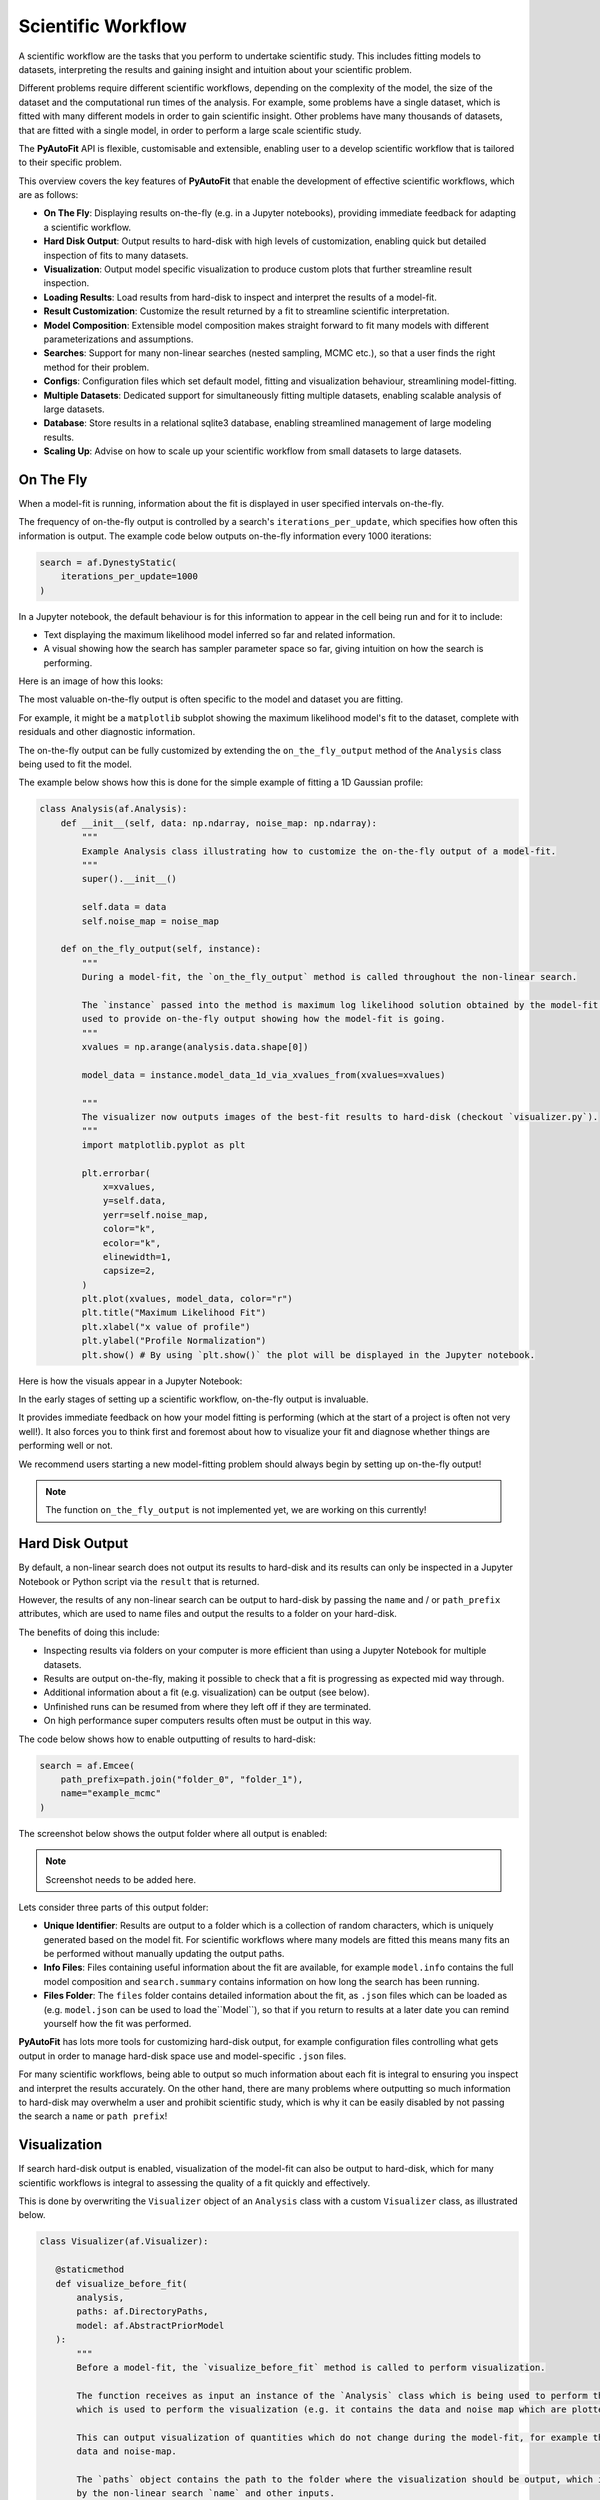 .. _scientific_workflow:

Scientific Workflow
===================

A scientific workflow are the tasks that you perform to undertake scientific study. This includes fitting models to
datasets, interpreting the results and gaining insight and intuition about your scientific problem.

Different problems require different scientific workflows, depending on the complexity of the model, the size of the
dataset and the computational run times of the analysis. For example, some problems have a single dataset, which
is fitted with many different models in order to gain scientific insight. Other problems have many thousands of datasets,
that are fitted with a single model, in order to perform a large scale scientific study.

The **PyAutoFit** API is flexible, customisable and extensible, enabling user to a develop scientific workflow
that is tailored to their specific problem.

This overview covers the key features of **PyAutoFit** that enable the development of effective scientific workflows,
which are as follows:

- **On The Fly**: Displaying results on-the-fly (e.g. in a Jupyter notebooks), providing immediate feedback for adapting a scientific workflow.
- **Hard Disk Output**: Output results to hard-disk with high levels of customization, enabling quick but detailed inspection of fits to many datasets.
- **Visualization**: Output model specific visualization to produce custom plots that further streamline result inspection.
- **Loading Results**: Load results from hard-disk to inspect and interpret the results of a model-fit.
- **Result Customization**: Customize the result returned by a fit to streamline scientific interpretation.
- **Model Composition**: Extensible model composition makes straight forward to fit many models with different parameterizations and assumptions.
- **Searches**: Support for many non-linear searches (nested sampling, MCMC etc.), so that a user finds the right method for their problem.
- **Configs**: Configuration files which set default model, fitting and visualization behaviour, streamlining model-fitting.
- **Multiple Datasets**: Dedicated support for simultaneously fitting multiple datasets, enabling scalable analysis of large datasets.
- **Database**: Store results in a relational sqlite3 database, enabling streamlined management of large modeling results.
- **Scaling Up**: Advise on how to scale up your scientific workflow from small datasets to large datasets.

On The Fly
----------

When a model-fit is running, information about the fit is displayed in user specified intervals on-the-fly.

The frequency of on-the-fly output is controlled by a search's ``iterations_per_update``, which specifies how often
this information is output. The example code below outputs on-the-fly information every 1000 iterations:

.. code-block:: python

    search = af.DynestyStatic(
        iterations_per_update=1000
    )

In a Jupyter notebook, the default behaviour is for this information to appear in the cell being run and for it to include:

- Text displaying the maximum likelihood model inferred so far and related information.
- A visual showing how the search has sampler parameter space so far, giving intuition on how the search is performing.

Here is an image of how this looks:

The most valuable on-the-fly output is often specific to the model and dataset you are fitting.

For example, it might be a ``matplotlib`` subplot showing the maximum likelihood model's fit to the dataset, complete
with residuals and other diagnostic information.

The on-the-fly output can be fully customized by extending the ``on_the_fly_output`` method of the ``Analysis`` class
being used to fit the model.

The example below shows how this is done for the simple example of fitting a 1D Gaussian profile:

.. code-block:: python

    class Analysis(af.Analysis):
        def __init__(self, data: np.ndarray, noise_map: np.ndarray):
            """
            Example Analysis class illustrating how to customize the on-the-fly output of a model-fit.
            """
            super().__init__()

            self.data = data
            self.noise_map = noise_map

        def on_the_fly_output(self, instance):
            """
            During a model-fit, the `on_the_fly_output` method is called throughout the non-linear search.

            The `instance` passed into the method is maximum log likelihood solution obtained by the model-fit so far and it can be
            used to provide on-the-fly output showing how the model-fit is going.
            """
            xvalues = np.arange(analysis.data.shape[0])

            model_data = instance.model_data_1d_via_xvalues_from(xvalues=xvalues)

            """
            The visualizer now outputs images of the best-fit results to hard-disk (checkout `visualizer.py`).
            """
            import matplotlib.pyplot as plt

            plt.errorbar(
                x=xvalues,
                y=self.data,
                yerr=self.noise_map,
                color="k",
                ecolor="k",
                elinewidth=1,
                capsize=2,
            )
            plt.plot(xvalues, model_data, color="r")
            plt.title("Maximum Likelihood Fit")
            plt.xlabel("x value of profile")
            plt.ylabel("Profile Normalization")
            plt.show() # By using `plt.show()` the plot will be displayed in the Jupyter notebook.

Here is how the visuals appear in a Jupyter Notebook:

In the early stages of setting up a scientific workflow, on-the-fly output is invaluable.

It provides immediate feedback on how your model fitting is performing (which at the start of a project is often not very well!).
It also forces you to think first and foremost about how to visualize your fit and diagnose whether things are performing
well or not.

We recommend users starting a new model-fitting problem should always begin by setting up on-the-fly output!

.. note::

    The function ``on_the_fly_output`` is not implemented yet, we are working on this currently!

Hard Disk Output
----------------

By default, a non-linear search does not output its results to hard-disk and its results can only be inspected
in a Jupyter Notebook or Python script via the ``result`` that is returned.

However, the results of any non-linear search can be output to hard-disk by passing the ``name`` and / or ``path_prefix``
attributes, which are used to name files and output the results to a folder on your hard-disk.

The benefits of doing this include:

- Inspecting results via folders on your computer is more efficient than using a Jupyter Notebook for multiple datasets.
- Results are output on-the-fly, making it possible to check that a fit is progressing as expected mid way through.
- Additional information about a fit (e.g. visualization) can be output (see below).
- Unfinished runs can be resumed from where they left off if they are terminated.
- On high performance super computers results often must be output in this way.

The code below shows how to enable outputting of results to hard-disk:

.. code-block:: python

    search = af.Emcee(
        path_prefix=path.join("folder_0", "folder_1"),
        name="example_mcmc"
    )

The screenshot below shows the output folder where all output is enabled:

.. note::

    Screenshot needs to be added here.

Lets consider three parts of this output folder:

- **Unique Identifier**: Results are output to a folder which is a collection of random characters, which is uniquely generated based on the model fit. For scientific workflows where many models are fitted this means many fits an be performed without manually updating the output paths.
- **Info Files**: Files containing useful information about the fit are available, for example ``model.info`` contains the full model composition and ``search.summary`` contains information on how long the search has been running.
- **Files Folder**: The ``files`` folder contains detailed information about the fit, as ``.json`` files which can be loaded as (e.g. ``model.json`` can be used to load the``Model``), so that if you return to results at a later date you can remind yourself how the fit was performed.

**PyAutoFit** has lots more tools for customizing hard-disk output, for example configuration files controlling what gets output in order to manage hard-disk space use and model-specific ``.json`` files.

For many scientific workflows, being able to output so much information about each fit is integral to ensuring you inspect and interpret the results
accurately. On the other hand, there are many problems where outputting so much information to hard-disk may overwhelm a user and prohibit
scientific study, which is why it can be easily disabled by not passing the search a ``name`` or ``path prefix``!

Visualization
-------------

If search hard-disk output is enabled, visualization of the model-fit can also be output to hard-disk, which
for many scientific workflows is integral to assessing the quality of a fit quickly and effectively.

This is done by overwriting the ``Visualizer`` object of an ``Analysis`` class with a custom ``Visualizer`` class,
as illustrated below.

.. code-block:: python

     class Visualizer(af.Visualizer):

        @staticmethod
        def visualize_before_fit(
            analysis,
            paths: af.DirectoryPaths,
            model: af.AbstractPriorModel
        ):
            """
            Before a model-fit, the `visualize_before_fit` method is called to perform visualization.

            The function receives as input an instance of the `Analysis` class which is being used to perform the fit,
            which is used to perform the visualization (e.g. it contains the data and noise map which are plotted).

            This can output visualization of quantities which do not change during the model-fit, for example the
            data and noise-map.

            The `paths` object contains the path to the folder where the visualization should be output, which is determined
            by the non-linear search `name` and other inputs.
            """

            import matplotlib.pyplot as plt

            xvalues = np.arange(analysis.data.shape[0])

            plt.errorbar(
                x=xvalues,
                y=analysis.data,
                yerr=analysis.noise_map,
                color="k",
                ecolor="k",
                elinewidth=1,
                capsize=2,
            )
            plt.title("Maximum Likelihood Fit")
            plt.xlabel("x value of profile")
            plt.ylabel("Profile Normalization")
            plt.savefig(path.join(paths.image_path, f"data.png"))
            plt.clf()

        @staticmethod
        def visualize(
            analysis,
            paths: af.DirectoryPaths,
            instance,
            during_analysis
        ):
            """
            During a model-fit, the `visualize` method is called throughout the non-linear search.

            The function receives as input an instance of the `Analysis` class which is being used to perform the fit,
            which is used to perform the visualization (e.g. it generates the model data which is plotted).

            The `instance` passed into the visualize method is maximum log likelihood solution obtained by the model-fit
            so far and it can be used to provide on-the-fly images showing how the model-fit is going.

            The `paths` object contains the path to the folder where the visualization should be output, which is determined
            by the non-linear search `name` and other inputs.
            """
            xvalues = np.arange(analysis.data.shape[0])

            model_data = instance.model_data_1d_via_xvalues_from(xvalues=xvalues)
            residual_map = analysis.data - model_data

            """
            The visualizer now outputs images of the best-fit results to hard-disk (checkout `visualizer.py`).
            """
            import matplotlib.pyplot as plt

            plt.errorbar(
                x=xvalues,
                y=analysis.data,
                yerr=analysis.noise_map,
                color="k",
                ecolor="k",
                elinewidth=1,
                capsize=2,
            )
            plt.plot(xvalues, model_data, color="r")
            plt.title("Maximum Likelihood Fit")
            plt.xlabel("x value of profile")
            plt.ylabel("Profile Normalization")
            plt.savefig(path.join(paths.image_path, f"model_fit.png"))
            plt.clf()

            plt.errorbar(
                x=xvalues,
                y=residual_map,
                yerr=analysis.noise_map,
                color="k",
                ecolor="k",
                elinewidth=1,
                capsize=2,
            )
            plt.title("Residuals of Maximum Likelihood Fit")
            plt.xlabel("x value of profile")
            plt.ylabel("Residual")
            plt.savefig(path.join(paths.image_path, f"model_fit.png"))
            plt.clf()

The ``Analysis`` class is defined following the same API as before, but now with its `Visualizer` class attribute
overwritten with the ``Visualizer`` class above.

.. code-block:: python

    class Analysis(af.Analysis):

        """
        This over-write means the `Visualizer` class is used for visualization throughout the model-fit.

        This `VisualizerExample` object is in the `autofit.example.visualize` module and is used to customize the
        plots output during the model-fit.

        It has been extended with visualize methods that output visuals specific to the fitting of `1D` data.
        """
        Visualizer = Visualizer

        def __init__(self, data, noise_map):
            """
            An Analysis class which illustrates visualization.
            """
            super().__init__()

            self.data = data
            self.noise_map = noise_map

        def log_likelihood_function(self, instance):
            """
            The `log_likelihood_function` is identical to the example above
            """
            xvalues = np.arange(self.data.shape[0])

            model_data = instance.model_data_1d_via_xvalues_from(xvalues=xvalues)
            residual_map = self.data - model_data
            chi_squared_map = (residual_map / self.noise_map) ** 2.0
            chi_squared = sum(chi_squared_map)
            noise_normalization = np.sum(np.log(2 * np.pi * noise_map**2.0))
            log_likelihood = -0.5 * (chi_squared + noise_normalization)

            return log_likelihood

Visualization of the results of the search, such as the corner plot of what is called the "Probability Density
Function", are also automatically output during the model-fit on the fly.

Loading Results
---------------

Your scientific workflow will likely involve many model-fits, which will be output to hard-disk in folders.

A streamlined API for loading these results from hard-disk to Python variables, so they can be manipulated and
inspected in a Python script or Jupiter notebook is therefore essential.

The **PyAutoFit** aggregator provides this API, you simply point it at the folder containing the results and it
loads the results (and other information) of all model-fits in that folder.

.. code-block:: python

    from autofit.aggregator.aggregator import Aggregator

    agg = Aggregator.from_directory(
        directory=path.join("output", "result_folder"),
    )

The ``values`` method is used to specify the information that is loaded from the hard-disk, for example the
``samples`` of the model-fit.

The for loop below iterates over all results in the folder passed to the aggregator above.

.. code-block:: python

    for samples in agg.values("samples"):
        print(samples.parameter_lists[0])

Result loading uses Python generators to ensure that memory use is minimized, meaning that even when loading
thousands of results from hard-disk the memory use of your machine is not exceeded.

The `result cookbook <https://pyautofit.readthedocs.io/en/latest/cookbooks/model.html>`_ gives a full run-through of
the tools that allow results to be loaded and inspected.

Result Customization
--------------------

The ``Result`` object is returned by a non-linear search after running the following code:

.. code-block:: python

    result = search.fit(model=model, analysis=analysis)

An effective scientific workflow ensures that this object contains all information a user needs to quickly inspect
the quality of a model-fit and undertake scientific interpretation.

The result can be can be customized to include additional information about the model-fit that is specific to your
model-fitting problem.

For example, for fitting 1D profiles, the ``Result`` could include the maximum log likelihood model 1D data:

.. code-block:: python

    print(result.max_log_likelihood_model_data_1d)

To do this we use the custom result API, where we first define a custom ``Result`` class which includes the
property ``max_log_likelihood_model_data_1d``:

.. code-block:: python

    class ResultExample(af.Result):

        @property
        def max_log_likelihood_model_data_1d(self) -> np.ndarray:
            """
            Returns the maximum log likelihood model's 1D model data.

            This is an example of how we can pass the `Analysis` class a custom `Result` object and extend this result
            object with new properties that are specific to the model-fit we are performing.
            """
            xvalues = np.arange(self.analysis.data.shape[0])

            return self.instance.model_data_1d_via_xvalues_from(instance=xvalues)

The custom result has access to the analysis class, meaning that we can use any of its methods or properties to
compute custom result properties.

To make it so that the ``ResultExample`` object above is returned by the search we overwrite the ``Result`` class attribute
of the ``Analysis`` and define a ``make_result`` object describing what we want it to contain:

.. code-block:: python

    class Analysis(af.Analysis):

        """
        This overwrite means the `ResultExample` class is returned after the model-fit.
        """
        Result = ResultExample

        def __init__(self, data, noise_map):
            """
            An Analysis class which illustrates custom results.
            """
            super().__init__()

            self.data = data
            self.noise_map = noise_map

        def log_likelihood_function(self, instance):
            """
            The `log_likelihood_function` is identical to the example above
            """
            xvalues = np.arange(self.data.shape[0])

            model_data = instance.model_data_1d_via_xvalues_from(xvalues=xvalues)
            residual_map = self.data - model_data
            chi_squared_map = (residual_map / self.noise_map) ** 2.0
            chi_squared = sum(chi_squared_map)
            noise_normalization = np.sum(np.log(2 * np.pi * noise_map**2.0))
            log_likelihood = -0.5 * (chi_squared + noise_normalization)

            return log_likelihood

        def make_result(
            self,
            samples_summary: af.SamplesSummary,
            paths: af.AbstractPaths,
            samples: Optional[af.SamplesPDF] = None,
            search_internal: Optional[object] = None,
            analysis: Optional[object] = None,
        ) -> Result:
            """
            Returns the `Result` of the non-linear search after it is completed.

            The result type is defined as a class variable in the `Analysis` class (see top of code under the python code
            `class Analysis(af.Analysis)`.

            The result can be manually overwritten by a user to return a user-defined result object, which can be extended
            with additional methods and attribute specific to the model-fit.

            This example class does example this, whereby the analysis result has been overwritten with the `ResultExample`
            class, which contains a property `max_log_likelihood_model_data_1d` that returns the model data of the
            best-fit model. This API means you can customize your result object to include whatever attributes you want
            and therefore make a result object specific to your model-fit and model-fitting problem.

            The `Result` object you return can be customized to include:

            - The samples summary, which contains the maximum log likelihood instance and median PDF model.

            - The paths of the search, which are used for loading the samples and search internal below when a search
            is resumed.

            - The samples of the non-linear search (e.g. MCMC chains) also stored in `samples.csv`.

            - The non-linear search used for the fit in its internal representation, which is used for resuming a search
            and making bespoke visualization using the search's internal results.

            - The analysis used to fit the model (default disabled to save memory, but option may be useful for certain
            projects).

            Parameters
            ----------
            samples_summary
                The summary of the samples of the non-linear search, which include the maximum log likelihood instance and
                median PDF model.
            paths
                An object describing the paths for saving data (e.g. hard-disk directories or entries in sqlite database).
            samples
                The samples of the non-linear search, for example the chains of an MCMC run.
            search_internal
                The internal representation of the non-linear search used to perform the model-fit.
            analysis
                The analysis used to fit the model.

            Returns
            -------
            Result
                The result of the non-linear search, which is defined as a class variable in the `Analysis` class.
            """
            return self.Result(
                samples_summary=samples_summary,
                paths=paths,
                samples=samples,
                search_internal=search_internal,
                analysis=self
            )

Result customization has full support for **latent variables**, which are parameters that are not sampled by the non-linear
search but are computed from the sampled parameters.

They are often integral to assessing and interpreting the results of a model-fit, as they present information
on the model in a different way to the sampled parameters.

The `result cookbook <https://pyautofit.readthedocs.io/en/latest/cookbooks/result.html>`_ gives a full run-through of
all the different ways the result can be customized.

Model Composition
-----------------

Many scientific workflows require composing and fitting many different models.

The simplest examples are when slight tweaks to the model are required, for example:

- **Parameter Assignment**: Fix certain parameters to input values or linking parameters in the model together so they have the same values.
- **Parameter Assertions**: Place assertions on model parameters, for example requiring that one parameter is higher than another parameter.
- **Model Arithmitic**: Use arithmitic to define relations between parameters, for example a ``y = mx + c`` where ``m`` and ``c`` are model parameters.

In more complex situations, models with many thousands of parameters consisting of many model components may be fitted.

**PyAutoFit**'s advanced model composition API has many tools for compositing complex models, including constructing
models from lists of Python classes and hierarchies of Python classes.

The `model cookbook <https://pyautofit.readthedocs.io/en/latest/cookbooks/model.html>`_ gives a full run-through of
the model composition API.

Searches
--------

Different model-fitting problems require different methods to fit the model.

The search appropriate for your problem depends on many factors:

- **Model Dimensions**: How many parameters does the model and its non-linear parameter space consist of?
- **Model Complexity**: Different models have different parameter degeneracies requiring different non-linear search techniques.
- **Run Times**: How fast does it take to evaluate a likelihood and perform the model-fit?

**PyAutoFit** supports many non-linear searches ensuring that each user can find the best method for their problem.

In the early stages of setting up your scientific workflow, you should experiment with different searches, determine which
reliable infer the maximum likelihood fits to the data and profile which ones do so in the faster times.

The `search cookbook <https://pyautofit.readthedocs.io/en/latest/cookbooks/search.html>`_ gives a full run-through of
all non-linear searches that are available and how to customize them.

.. note::

    There are currently no documentation guiding reads on what search might be appropriate for their problem and how to
    profile and experiment with different methods. Writing such documentation is on the to do list and will appear
    in the future. However, you can make progress now simply using visuals output by PyAutoFit and the ``search.summary` file.

Configs
-------

As you develop your scientific workflow, you will likely find that you are often setting up models with the same priors
every time and using the same non-linear search settings.

This can lead to long lines of Python code repeating the same inputs.

Configuration files can be set up to input default values, meaning that the same prior inputs and settings do not need
to be repeated in every script. This produces more concise Python code and means you have less to think about when
performing model-fitting.

The `configs cookbook <https://pyautofit.readthedocs.io/en/latest/cookbooks/configs.html>`_ gives a full run-through of
configuration file setup.

Multiple Datasets
-----------------

Many model-fitting problems require multiple datasets to be fitted simultaneously in order to provide the best constraints on the model.

**PyAutoFit** makes it straight forward to scale-up your scientific workflow to fits to multiple datasets. All you
do is define ``Analysis`` classes describing how the model fits each dataset and sum them together:

.. code-block:: python

    analysis_0 = Analysis(data=data_0, noise_map=noise_map_0)
    analysis_1 = Analysis(data=data_1, noise_map=noise_map_1)

    # This means the model is fitted to both datasets simultaneously.

    analysis = analysis_0 + analysis_1

    # summing a list of analysis objects is also a valid API:

    analysis = sum([analysis_0, analysis_1])

By summing analysis objects the following happen:

- The log likelihood values computed by the ``log_likelihood_function`` of each individual analysis class are summed to give an overall log likelihood value that the non-linear search samples when model-fitting.

- The output path structure of the results goes to a single folder, which includes sub-folders for the visualization of every individual analysis object based on the ``Analysis`` object's ``visualize`` method.

In the example above, the same ``Analysis`` class was used twice (to set up ``analysis_0`` and ``analysis_1``) and summed.

**PyAutoFit** supports the summing together of different ``Analysis`` classes, which may take as input completely different
datasets and fit the model to them (via the ``log_likelihood_function``) following a completely different procedure.

The `multiple datasets cookbook <https://pyautofit.readthedocs.io/en/latest/cookbooks/multiple_datasets.html>`_ gives a full run-through
of fitting multiple dataset. This includes a dedicated API for customizing how the model changes over the different datasets
and how the result return becomes a list containing information on the fit to every dataset.

Database
--------

The default behaviour of model-fitting results output is to be written to hard-disk in folders. These are simple to
navigate and manually check.

For small scientific workflows and model-fitting tasks this is sufficient, however it does not scale well when
performing many model fits to large datasets, because manual inspection of results becomes time consuming.

All results can therefore be output to an sqlite3 (https://docs.python.org/3/library/sqlite3.html) relational database,
meaning that results can be loaded into a Jupyter notebook or Python script for inspection, analysis and interpretation.
This database supports advanced querying, so that specific model-fits (e.g., which fit a certain model or dataset) can
be loaded.

The `database cookbook <https://pyautofit.readthedocs.io/en/latest/cookbooks/multiple_datasets.html>`_ gives a full run-through
of how to use the database functionality.

Scaling Up
----------

Irrespective of your final scientific goal, you should always

Initially, the study will be performed on a small number of datasets (e.g. ~10s of datasets), as the user develops
their model and gains insight into what works well. This is a manual process of trial and error, which often involves
fitting many different models to the datasets and inspecting the result to gain insight on what models are good.
Their scientific workflow must be flexible enough to allow them to quickly fit many different models to their data,
and output the results in a format that is quick and easy to inspect and interpret.

Eventually, one may then scale up to a large number of datasets (e.g. ~1000s of datasets). Manual inspection of
individual results becomes infeasible, and the scientific workflow requires a more automated apporach to model fitting
and interpretation. This may also see the analysis move to a high performance computing, meaning that result output
must be suitable for this environment.

**PyAutoFit** enables the development of effective scientific workflows for both small and large datasets, thanks
to the following features:


**PyAutoFit** supports **on-the-fly** output whilst the model-fit is running.

For example, in a Jupyter notebook, text displaying the maximum likelihood model inferred so far alongside visuals
showing the parameter sampling are output to the cell as the search runs. On the fly output can be fully customized
with visualization specific to your model and data, as shown in the following overviews and cookbooks.